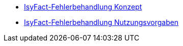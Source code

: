 * xref:konzept/master.adoc[IsyFact-Fehlerbehandlung Konzept]
* xref:nutzungsvorgaben/master.adoc[IsyFact-Fehlerbehandlung Nutzungsvorgaben]

